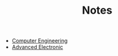 #+TITLE: Notes
#+HTML_HEAD: <link rel="stylesheet" type="text/css" href="css/style.css" />

- [[file:computer-engineering/sitemap.html][Computer Engineering]]
- [[file:advanced-electronic-system/sitemap.html][Advanced Electronic]]
